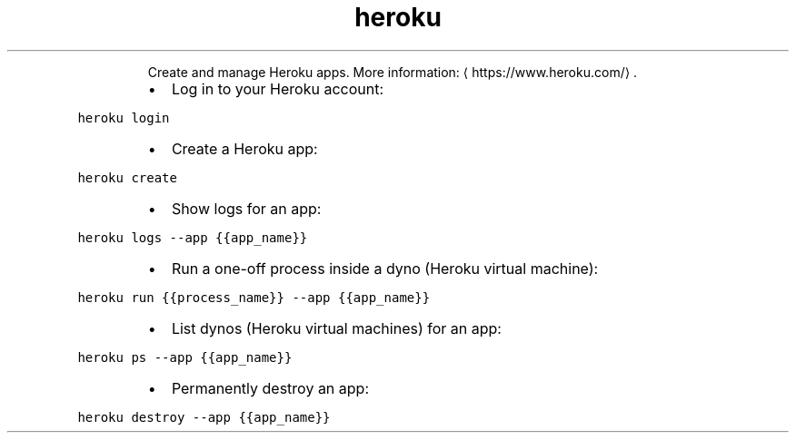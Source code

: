 .TH heroku
.PP
.RS
Create and manage Heroku apps.
More information: \[la]https://www.heroku.com/\[ra]\&.
.RE
.RS
.IP \(bu 2
Log in to your Heroku account:
.RE
.PP
\fB\fCheroku login\fR
.RS
.IP \(bu 2
Create a Heroku app:
.RE
.PP
\fB\fCheroku create\fR
.RS
.IP \(bu 2
Show logs for an app:
.RE
.PP
\fB\fCheroku logs \-\-app {{app_name}}\fR
.RS
.IP \(bu 2
Run a one\-off process inside a dyno (Heroku virtual machine):
.RE
.PP
\fB\fCheroku run {{process_name}} \-\-app {{app_name}}\fR
.RS
.IP \(bu 2
List dynos (Heroku virtual machines) for an app:
.RE
.PP
\fB\fCheroku ps \-\-app {{app_name}}\fR
.RS
.IP \(bu 2
Permanently destroy an app:
.RE
.PP
\fB\fCheroku destroy \-\-app {{app_name}}\fR
